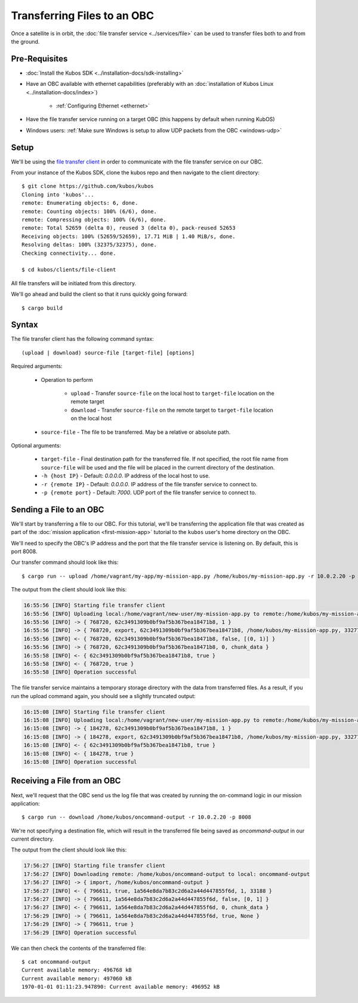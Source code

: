 Transferring Files to an OBC
============================

Once a satellite is in orbit, the :doc:`file transfer service <../services/file>` can be used to
transfer files both to and from the ground.

Pre-Requisites
--------------

- :doc:`Install the Kubos SDK <../installation-docs/sdk-installing>`
- Have an OBC available with ethernet capabilities
  (preferably with an :doc:`installation of Kubos Linux <../installation-docs/index>`)

    - :ref:`Configuring Ethernet <ethernet>`

- Have the file transfer service running on a target OBC (this happens by default when running KubOS)
- Windows users: :ref:`Make sure Windows is setup to allow UDP packets from the OBC <windows-udp>`

Setup
-----

We'll be using the `file transfer client <https://github.com/kubos/kubos/tree/master/clients/file-client>`__
in order to communicate with the file transfer service on our OBC.

From your instance of the Kubos SDK, clone the kubos repo and then navigate to the client directory::

    $ git clone https://github.com/kubos/kubos
    Cloning into 'kubos'...
    remote: Enumerating objects: 6, done.
    remote: Counting objects: 100% (6/6), done.
    remote: Compressing objects: 100% (6/6), done.
    remote: Total 52659 (delta 0), reused 3 (delta 0), pack-reused 52653
    Receiving objects: 100% (52659/52659), 17.71 MiB | 1.40 MiB/s, done.
    Resolving deltas: 100% (32375/32375), done.
    Checking connectivity... done.
    
    $ cd kubos/clients/file-client
    
All file transfers will be initiated from this directory.

We'll go ahead and build the client so that it runs quickly going forward::

    $ cargo build

Syntax
------

The file transfer client has the following command syntax::

    (upload | download) source-file [target-file] [options]
    
Required arguments:

    - Operation to perform

        - ``upload`` - Transfer ``source-file`` on the local host to ``target-file`` location
          on the remote target
        - ``download`` - Transfer ``source-file`` on the remote target to ``target-file`` location
          on the local host

    - ``source-file`` - The file to be transferred. May be a relative or absolute path.

Optional arguments:

    - ``target-file`` - Final destination path for the transferred file.
      If not specified, the root file name from ``source-file`` will be used and the file will be
      placed in the current directory of the destination.
    - ``-h {host IP}`` - Default: `0.0.0.0`. IP address of the local host to use.
    - ``-r {remote IP}`` - Default: `0.0.0.0`. IP address of the file transfer service to connect to.
    - ``-p {remote port}`` - Default: `7000`. UDP port of the file transfer service to connect to.

Sending a File to an OBC
------------------------

We'll start by transferring a file to our OBC.
For this tutorial, we'll be transferring the application file that was created as part of the
:doc:`mission application <first-mission-app>` tutorial to the ``kubos`` user's home directory on the
OBC.

We'll need to specify the OBC's IP address and the port that the file transfer service is listening
on. By default, this is port 8008.

Our transfer command should look like this::

    $ cargo run -- upload /home/vagrant/my-app/my-mission-app.py /home/kubos/my-mission-app.py -r 10.0.2.20 -p 8008
    
The output from the client should look like this:

.. code-block:: none

    16:55:56 [INFO] Starting file transfer client
    16:55:56 [INFO] Uploading local:/home/vagrant/new-user/my-mission-app.py to remote:/home/kubos/my-mission-app.py
    16:55:56 [INFO] -> { 768720, 62c3491309b0bf9af5b367bea18471b8, 1 }
    16:55:56 [INFO] -> { 768720, export, 62c3491309b0bf9af5b367bea18471b8, /home/kubos/my-mission-app.py, 33277 }
    16:55:56 [INFO] <- { 768720, 62c3491309b0bf9af5b367bea18471b8, false, [(0, 1)] }
    16:55:56 [INFO] -> { 768720, 62c3491309b0bf9af5b367bea18471b8, 0, chunk_data }
    16:55:58 [INFO] <- { 62c3491309b0bf9af5b367bea18471b8, true }
    16:55:58 [INFO] <- { 768720, true }
    16:55:58 [INFO] Operation successful

The file transfer service maintains a temporary storage directory with the data from transferred files.
As a result, if you run the upload command again, you should see a slightly truncated output:

.. code-block:: none

    16:15:08 [INFO] Starting file transfer client
    16:15:08 [INFO] Uploading local:/home/vagrant/new-user/my-mission-app.py to remote:/home/kubos/my-mission-app.py
    16:15:08 [INFO] -> { 184278, 62c3491309b0bf9af5b367bea18471b8, 1 }
    16:15:08 [INFO] -> { 184278, export, 62c3491309b0bf9af5b367bea18471b8, /home/kubos/my-mission-app.py, 33277 }
    16:15:08 [INFO] <- { 62c3491309b0bf9af5b367bea18471b8, true }
    16:15:08 [INFO] <- { 184278, true }
    16:15:08 [INFO] Operation successful

Receiving a File from an OBC
----------------------------

Next, we'll request that the OBC send us the log file that was created by running the on-command
logic in our mission application::

    $ cargo run -- download /home/kubos/oncommand-output -r 10.0.2.20 -p 8008
    
We're not specifying a destination file, which will result in the transferred file being saved as
`oncommand-output` in our current directory.

The output from the client should look like this:

.. code-block:: none

    17:56:27 [INFO] Starting file transfer client
    17:56:27 [INFO] Downloading remote: /home/kubos/oncommand-output to local: oncommand-output
    17:56:27 [INFO] -> { import, /home/kubos/oncommand-output }
    17:56:27 [INFO] <- { 796611, true, 1a564e8da7b83c2d6a2a44d447855f6d, 1, 33188 }
    17:56:27 [INFO] -> { 796611, 1a564e8da7b83c2d6a2a44d447855f6d, false, [0, 1] }
    17:56:27 [INFO] <- { 796611, 1a564e8da7b83c2d6a2a44d447855f6d, 0, chunk_data }
    17:56:29 [INFO] -> { 796611, 1a564e8da7b83c2d6a2a44d447855f6d, true, None }
    17:56:29 [INFO] -> { 796611, true }
    17:56:29 [INFO] Operation successful

We can then check the contents of the transferred file::

    $ cat oncommand-output
    Current available memory: 496768 kB
    Current available memory: 497060 kB
    1970-01-01 01:11:23.947890: Current available memory: 496952 kB
    